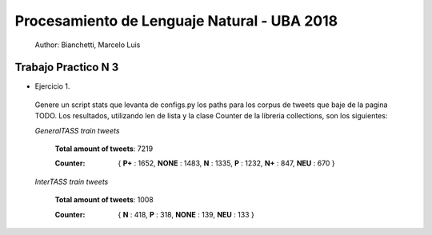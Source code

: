 Procesamiento de Lenguaje Natural - UBA 2018
============================================
 
 Author: Bianchetti, Marcelo Luis
 
Trabajo Practico N 3
--------------------
 
- Ejercicio 1.
 
 Genere un script stats que levanta de configs.py los paths para los corpus de tweets que baje de la pagina TODO. Los resultados, utilizando len de lista y la clase Counter de la libreria collections, son los siguientes:

 *GeneralTASS train tweets*

  **Total amount of tweets**: 7219
 
  :Counter: { **P+** : 1652, **NONE** : 1483, **N** : 1335, **P** : 1232, **N+** : 847, **NEU** : 670 }

 *InterTASS train tweets*

  **Total amount of tweets**: 1008
 
  :Counter: { **N** : 418, **P** : 318, **NONE** : 139, **NEU** : 133 }